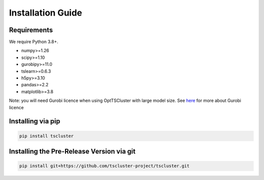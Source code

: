 Installation Guide
==================

Requirements
------------
We require Python 3.8+.

* numpy>=1.26 
* scipy>=1.10 
* gurobipy>=11.0 
* tslearn>=0.6.3   
* h5py>=3.10
* pandas>=2.2
* matplotlib>=3.8

Note: you will need Gurobi licence when using OptTSCluster with large model size. See `here <https://support.gurobi.com/hc/en-us/articles/12684663118993-How-do-I-obtain-a-Gurobi-license>`_ for more about Gurobi licence

Installing via pip
-----------------
.. code-block:: shell

    pip install tscluster

Installing the Pre-Release Version via git
---------
.. code-block:: shell

    pip install git+https://github.com/tscluster-project/tscluster.git